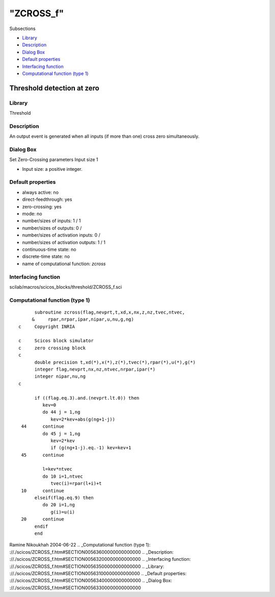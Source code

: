 ====
"ZCROSS_f"
====

Subsections

+ `Library`_
+ `Description`_
+ `Dialog Box`_
+ `Default properties`_
+ `Interfacing function`_
+ `Computational function (type 1)`_







Threshold detection at zero
---------------------------



Library
~~~~~~~
Threshold


Description
~~~~~~~~~~~
An output event is generated when all inputs (if more than one) cross
zero simultaneously.


Dialog Box
~~~~~~~~~~
Set Zero-Crossing parameters Input size 1

+ Input size: a positive integer.




Default properties
~~~~~~~~~~~~~~~~~~


+ always active: no
+ direct-feedthrough: yes
+ zero-crossing: yes
+ mode: no
+ number/sizes of inputs: 1 / 1
+ number/sizes of outputs: 0 /
+ number/sizes of activation inputs: 0 /
+ number/sizes of activation outputs: 1 / 1
+ continuous-time state: no
+ discrete-time state: no
+ name of computational function: *zcross*



Interfacing function
~~~~~~~~~~~~~~~~~~~~
scilab/macros/scicos_blocks/threshold/ZCROSS_f.sci


Computational function (type 1)
~~~~~~~~~~~~~~~~~~~~~~~~~~~~~~~


::

          subroutine zcross(flag,nevprt,t,xd,x,nx,z,nz,tvec,ntvec,
         &     rpar,nrpar,ipar,nipar,u,nu,g,ng)
    c     Copyright INRIA
    
    c     Scicos block simulator
    c     zero crossing block
    c
          double precision t,xd(*),x(*),z(*),tvec(*),rpar(*),u(*),g(*)
          integer flag,nevprt,nx,nz,ntvec,nrpar,ipar(*)
          integer nipar,nu,ng
    c   
    
          if ((flag.eq.3).and.(nevprt.lt.0)) then
             kev=0
             do 44 j = 1,ng
                kev=2*kev+abs(g(ng+1-j))
     44      continue
             do 45 j = 1,ng 
                kev=2*kev
                if (g(ng+1-j).eq.-1) kev=kev+1
     45      continue
    
             l=kev*ntvec
             do 10 i=1,ntvec
                tvec(i)=rpar(l+i)+t  
     10      continue
          elseif(flag.eq.9) then
             do 20 i=1,ng
                g(i)=u(i)  
     20      continue
          endif
          end




Ramine Nikoukhah 2004-06-22
.. _Computational function (type 1): ://./scicos/ZCROSS_f.htm#SECTION00563600000000000000
.. _Description: ://./scicos/ZCROSS_f.htm#SECTION00563200000000000000
.. _Interfacing function: ://./scicos/ZCROSS_f.htm#SECTION00563500000000000000
.. _Library: ://./scicos/ZCROSS_f.htm#SECTION00563100000000000000
.. _Default properties: ://./scicos/ZCROSS_f.htm#SECTION00563400000000000000
.. _Dialog Box: ://./scicos/ZCROSS_f.htm#SECTION00563300000000000000


